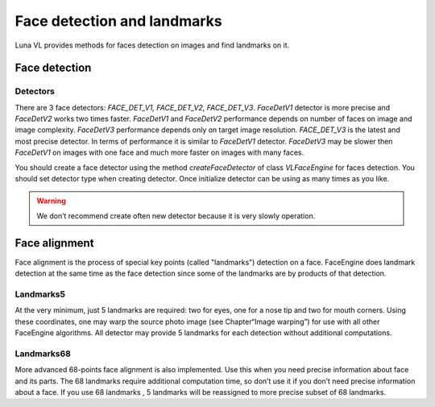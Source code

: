 Face detection and landmarks
============================

Luna VL provides methods for faces detection on images and find landmarks on it.

Face detection
--------------

Detectors
~~~~~~~~~

There are 3 face detectors: *FACE_DET_V1, FACE_DET_V2, FACE_DET_V3*. *FaceDetV1* detector is more precise and
*FaceDetV2* works two times faster. *FaceDetV1* and *FaceDetV2* performance depends on number of faces on image and
image complexity. *FaceDetV3* performance depends only on target image resolution. *FACE_DET_V3* is the latest and most
precise detector. In terms of performance it is similar to *FaceDetV1* detector. *FaceDetV3*  may be slower then
*FaceDetV1* on images with one face and much more faster on images with many faces.


You should create a face detector using the method *createFaceDetector* of class *VLFaceEngine* for faces detection.
You should set detector type when creating detector. Once initialize detector can be using as many times as you like.

.. warning::

    We don’t recommend create often new detector because it is very slowly operation.


Face alignment
--------------

Face alignment is the process of special key points (called "landmarks") detection on a face. FaceEngine does landmark
detection at the same time as the face detection since some of the landmarks are by products of that detection.


Landmarks5
~~~~~~~~~~

At the very minimum, just 5 landmarks are required: two for eyes, one for a nose tip and two for mouth corners. Using
these coordinates, one may warp the source photo image (see Chapter“Image warping”) for use with all other FaceEngine
algorithms. All detector may provide 5 landmarks for each detection without additional computations.

Landmarks68
~~~~~~~~~~~

More advanced 68-points face alignment is also implemented. Use this when you need precise information about face and
its parts. The 68 landmarks require additional computation time, so don’t use it if you don’t need precise information
about a face. If you use 68 landmarks , 5 landmarks will be reassigned to more precise subset of 68 landmarks.
